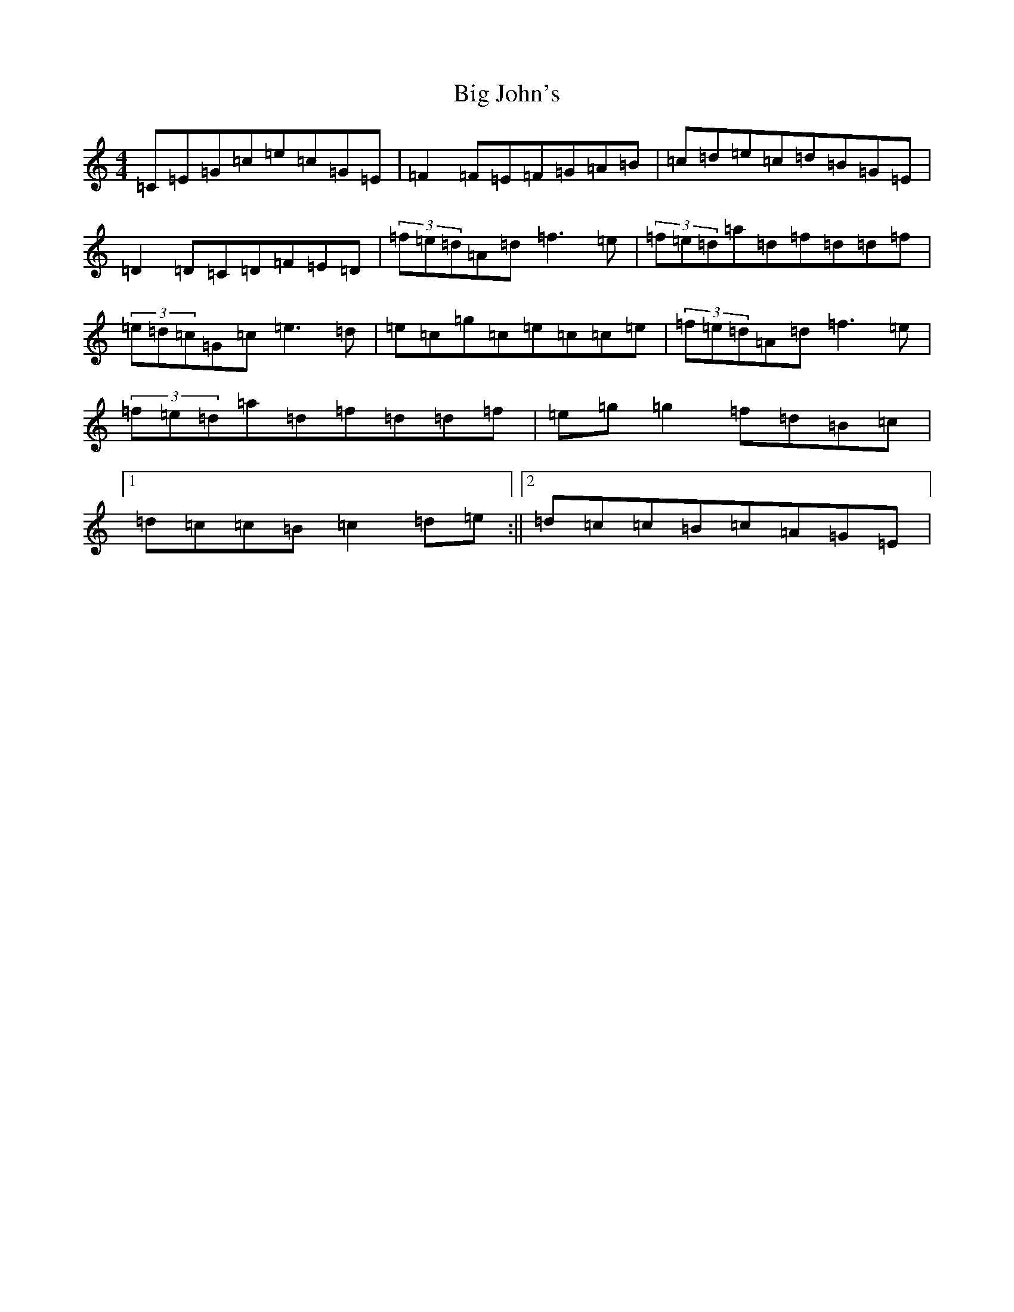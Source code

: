 X: 1793
T: Big John's
S: https://thesession.org/tunes/3895#setting3895
R: reel
M:4/4
L:1/8
K: C Major
=C=E=G=c=e=c=G=E|=F2=F=E=F=G=A=B|=c=d=e=c=d=B=G=E|=D2=D=C=D=F=E=D|(3=f=e=d=A=d=f3=e|(3=f=e=d=a=d=f=d=d=f|(3=e=d=c=G=c=e3=d|=e=c=g=c=e=c=c=e|(3=f=e=d=A=d=f3=e|(3=f=e=d=a=d=f=d=d=f|=e=g=g2=f=d=B=c|1=d=c=c=B=c2=d=e:||2=d=c=c=B=c=A=G=E|